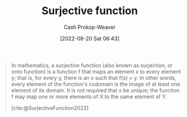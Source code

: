:PROPERTIES:
:ID:       69b3ebf4-c54d-424b-9479-e06e7c905433
:ROAM_REFS: [cite:@SurjectiveFunction2022]
:LAST_MODIFIED: [2023-09-18 Mon 08:51]
:END:
#+title: Surjective function
#+hugo_custom_front_matter: :slug "69b3ebf4-c54d-424b-9479-e06e7c905433"
#+author: Cash Prokop-Weaver
#+date: [2022-08-20 Sat 06:43]
#+filetags: :concept:

#+begin_quote
In mathematics, a surjective function (also known as surjection, or onto function) is a function f that maps an element x to every element y; that is, for every y, there is an x such that f(x) = y. In other words, every element of the function's codomain is the image of at least one element of its domain. It is not required that x be unique; the function f may map one or more elements of X to the same element of Y.

[cite:@SurjectiveFunction2022]
#+end_quote

[[file:180px-Surjection.svg.png]]
* Flashcards :noexport:
** Image :fc:
:PROPERTIES:
:ID:       de8006d3-10c2-4135-a310-89892f199d43
:ANKI_NOTE_ID: 1655820614836
:FC_CREATED: 2022-06-21T14:10:14Z
:FC_TYPE:  double
:END:
:REVIEW_DATA:
| position | ease | box | interval | due                  |
|----------+------+-----+----------+----------------------|
| front    | 2.65 |   9 |   538.91 | 2024-11-24T21:50:47Z |
| back     | 2.30 |   8 |   352.54 | 2024-09-05T04:42:11Z |
:END:

[[id:69b3ebf4-c54d-424b-9479-e06e7c905433][Surjective function]]

*** Back
[[file:180px-Surjection.svg.png]]

** AKA :fc:
:PROPERTIES:
:ID:       477d12dd-82f8-4efc-aacc-2bf5457533da
:ANKI_NOTE_ID: 1640628538500
:FC_CREATED: 2021-12-27T18:08:58Z
:FC_TYPE:  cloze
:FC_CLOZE_MAX: 2
:FC_CLOZE_TYPE: deletion
:END:
:REVIEW_DATA:
| position | ease | box | interval | due                  |
|----------+------+-----+----------+----------------------|
|        0 | 2.20 |   8 |   266.82 | 2023-11-17T23:24:21Z |
|        1 | 2.65 |  10 |   422.22 | 2024-05-17T19:14:05Z |
:END:

- {{[[id:69b3ebf4-c54d-424b-9479-e06e7c905433][Surjective function]]}@0}
- {{An "onto" function}@1}

*** Source
[cite:@SurjectiveFunction2022]

** Definition :fc:
:PROPERTIES:
:ANKI_NOTE_ID: 1640627860345
:FC_CREATED: 2021-12-27T17:57:40Z
:FC_TYPE:  double
:ID:       bbbd049c-0731-4ed6-a791-1c1f9fadf594
:END:
:REVIEW_DATA:
| position | ease | box | interval | due                  |
|----------+------+-----+----------+----------------------|
| back     | 1.30 |  11 |    51.54 | 2023-11-08T12:12:49Z |
| front    | 1.90 |   7 |   112.90 | 2023-12-18T11:23:01Z |
:END:

[[id:69b3ebf4-c54d-424b-9479-e06e7c905433][Surjective function]]

*** Back
A function whose image and codomain are equal.
*** Extra
[[file:180px-Surjection.svg.png]]

\(f: X \to Y; \; f(x) = y \; \forall \; y \in Y \; | \; x \in X\)

*** Source
[cite:@SurjectiveFunction2022]
#+print_bibliography: